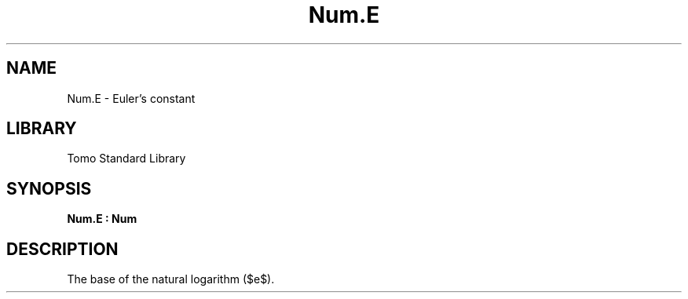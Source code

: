 '\" t
.\" Copyright (c) 2025 Bruce Hill
.\" All rights reserved.
.\"
.TH Num.E 3 2025-04-21T14:58:16.949618 "Tomo man-pages"
.SH NAME
Num.E \- Euler's constant
.SH LIBRARY
Tomo Standard Library
.SH SYNOPSIS
.nf
.BI Num.E\ :\ Num
.fi
.SH DESCRIPTION
The base of the natural logarithm ($e$).



